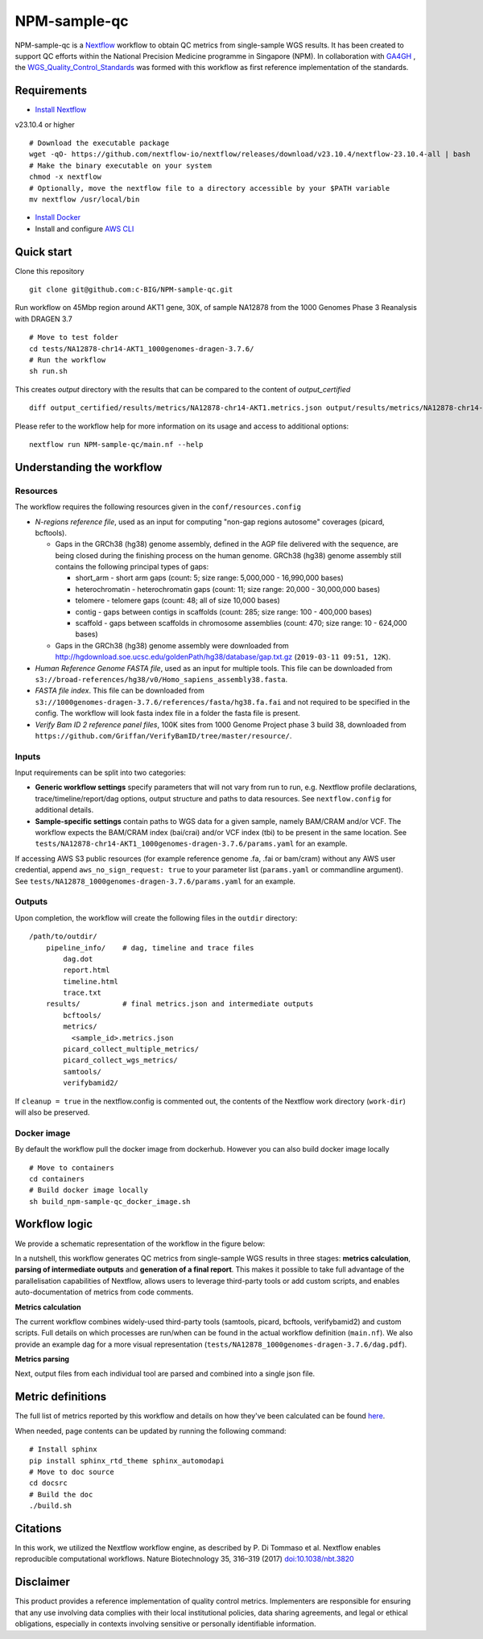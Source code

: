 =============
NPM-sample-qc
=============

NPM-sample-qc is a Nextflow_ workflow to obtain QC metrics from single-sample WGS results. It has been created to support QC efforts within the National Precision Medicine programme in Singapore (NPM). In collaboration with GA4GH_ , the WGS_Quality_Control_Standards_ was formed with this workflow as first reference implementation of the standards.

.. _Nextflow: https://www.nextflow.io/
.. _GA4GH: https://www.ga4gh.org/
.. _WGS_Quality_Control_Standards: https://www.ga4gh.org/product/wgs-quality-control-standards/

Requirements
============

* `Install Nextflow`_ 

v23.10.4 or higher ::
  
  # Download the executable package
  wget -qO- https://github.com/nextflow-io/nextflow/releases/download/v23.10.4/nextflow-23.10.4-all | bash
  # Make the binary executable on your system
  chmod -x nextflow
  # Optionally, move the nextflow file to a directory accessible by your $PATH variable
  mv nextflow /usr/local/bin

* `Install Docker`_
* Install and configure `AWS CLI`_

.. _Install Nextflow: https://www.nextflow.io/docs/latest/getstarted.html#installation
.. _Install Docker: https://docs.docker.com/get-docker/
.. _AWS CLI: https://docs.aws.amazon.com/cli/latest/userguide/getting-started-install.html

Quick start
===========

Clone this repository ::

  git clone git@github.com:c-BIG/NPM-sample-qc.git

Run workflow on 45Mbp region around AKT1 gene, 30X, of sample NA12878 from the 1000 Genomes Phase 3 Reanalysis with DRAGEN 3.7 ::

  # Move to test folder
  cd tests/NA12878-chr14-AKT1_1000genomes-dragen-3.7.6/
  # Run the workflow
  sh run.sh

This creates `output` directory with the results that can be compared to the content of `output_certified` ::

  diff output_certified/results/metrics/NA12878-chr14-AKT1.metrics.json output/results/metrics/NA12878-chr14-AKT1.metrics.json

Please refer to the workflow help for more information on its usage and access to additional options: ::

  nextflow run NPM-sample-qc/main.nf --help

Understanding the workflow
==========================

Resources
---------

The workflow requires the following resources given in the ``conf/resources.config``

- *N-regions reference file*, used as an input for computing "non-gap regions autosome" coverages (picard, bcftools).

  - Gaps in the GRCh38 (hg38) genome assembly, defined in the AGP file delivered with the sequence, are being closed during the finishing process on the human genome. GRCh38 (hg38) genome assembly still contains the following principal types of gaps:

    - short_arm - short arm gaps (count: 5; size range: 5,000,000 - 16,990,000 bases)
    - heterochromatin - heterochromatin gaps (count: 11; size range: 20,000 - 30,000,000 bases)
    - telomere - telomere gaps (count: 48; all of size 10,000 bases)
    - contig - gaps between contigs in scaffolds (count: 285; size range: 100 - 400,000 bases)
    - scaffold - gaps between scaffolds in chromosome assemblies (count: 470; size range: 10 - 624,000 bases)

  - Gaps in the GRCh38 (hg38) genome assembly were downloaded from http://hgdownload.soe.ucsc.edu/goldenPath/hg38/database/gap.txt.gz (``2019-03-11 09:51, 12K``).         

- *Human Reference Genome FASTA file*, used as an input for multiple tools. This file can be downloaded from ``s3://broad-references/hg38/v0/Homo_sapiens_assembly38.fasta``.

- *FASTA file index*. This file can be downloaded from ``s3://1000genomes-dragen-3.7.6/references/fasta/hg38.fa.fai`` and not required to be specified in the config. The workflow will look fasta index file in a folder the fasta file is present.

- *Verify Bam ID 2 reference panel files*, 100K sites from 1000 Genome Project phase 3 build 38, downloaded from ``https://github.com/Griffan/VerifyBamID/tree/master/resource/``.

Inputs
------

Input requirements can be split into two categories:

- **Generic workflow settings** specify parameters that will not vary from run to run, e.g. Nextflow profile declarations, trace/timeline/report/dag options, output structure and paths to data resources. See ``nextflow.config`` for additional details.

- **Sample-specific settings** contain paths to WGS data for a given sample, namely BAM/CRAM and/or VCF. The workflow expects the BAM/CRAM index (bai/crai) and/or VCF index (tbi) to be present in the same location. See ``tests/NA12878-chr14-AKT1_1000genomes-dragen-3.7.6/params.yaml`` for an example.

If accessing AWS S3 public resources (for example reference genome .fa, .fai or bam/cram) without any AWS user credential, 
append ``aws_no_sign_request: true`` to your parameter list (``params.yaml`` or commandline argument).
See ``tests/NA12878_1000genomes-dragen-3.7.6/params.yaml`` for an example. 

Outputs
-------

Upon completion, the workflow will create the following files in the ``outdir`` directory: ::

  /path/to/outdir/
      pipeline_info/    # dag, timeline and trace files
          dag.dot
          report.html
          timeline.html
          trace.txt
      results/          # final metrics.json and intermediate outputs
          bcftools/
          metrics/
            <sample_id>.metrics.json
          picard_collect_multiple_metrics/
          picard_collect_wgs_metrics/
          samtools/
          verifybamid2/

If ``cleanup = true`` in the nextflow.config is commented out, the contents of the Nextflow work directory (``work-dir``) will also be preserved.

Docker image
------------

By default the workflow pull the docker image from dockerhub. However you can also build docker image locally ::

  # Move to containers
  cd containers
  # Build docker image locally
  sh build_npm-sample-qc_docker_image.sh

Workflow logic
==============

We provide a schematic representation of the workflow in the figure below:
  
.. raw:: html

   <img src="./npm-sample-qc-overview.PNG" width="500px"/>   

In a nutshell, this workflow generates QC metrics from single-sample WGS results in three stages: **metrics calculation**, **parsing of intermediate outputs** and **generation of a final report**. This makes it possible to take full advantage of the parallelisation capabilities of Nextflow, allows users to leverage third-party tools or add custom scripts, and enables auto-documentation of metrics from code comments.

**Metrics calculation**

The current workflow combines widely-used third-party tools (samtools, picard, bcftools, verifybamid2) and custom scripts. Full details on which processes are run/when can be found in the actual workflow definition (``main.nf``). We also provide an example dag for a more visual representation (``tests/NA12878_1000genomes-dragen-3.7.6/dag.pdf``).

**Metrics parsing**

Next, output files from each individual tool are parsed and combined into a single json file.

Metric definitions
==================

The full list of metrics reported by this workflow and details on how they've been calculated can be found here_.

.. _here: https://c-big.github.io/NPM-sample-qc/metrics.html

When needed, page contents can be updated by running the following command: ::

  # Install sphinx
  pip install sphinx_rtd_theme sphinx_automodapi
  # Move to doc source
  cd docsrc
  # Build the doc
  ./build.sh

Citations
=========

In this work, we utilized the Nextflow workflow engine, as described by P. Di Tommaso et al. Nextflow enables reproducible computational workflows. Nature Biotechnology 35, 316–319 (2017) `doi:10.1038/nbt.3820`_

.. _doi\:10.1038/nbt.3820: https://www.nature.com/articles/nbt.3820

Disclaimer
==========

This product provides a reference implementation of quality control metrics. Implementers are responsible for ensuring that any use involving data complies with their local institutional policies, data sharing agreements, and legal or ethical obligations, especially in contexts involving sensitive or personally identifiable information.
